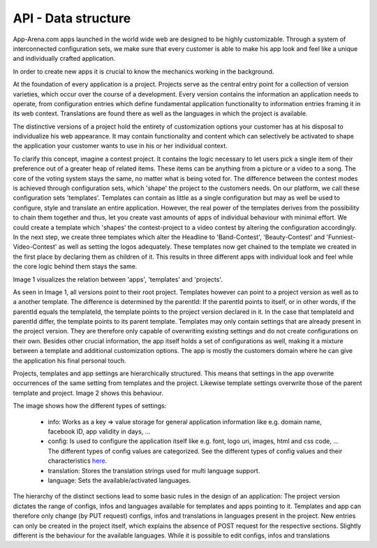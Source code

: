 API - Data structure
====================

App-Arena.com apps launched in the world wide web are designed to be highly customizable. Through a system of interconnected configuration sets,
we make sure that every customer is able to make his app look and feel like a unique and individually crafted application.

In order to create new apps it is crucial to know the mechanics working in the background.

At the foundation of every application is a project. Projects serve as the central entry point for a collection of version varieties, which
occur over the course of a development. Every version contains the information an application needs to operate, from configuration entries which define fundamental
application functionality to information entries framing it in its web context. Translations are found there as well as the languages in which the project
is available.

The distinctive versions of a project hold the entirety of customization options your customer has at his disposal to individualize his web appearance. It may contain
functionality and content which can selectively be activated to shape the application your customer wants to use in his or her individual context.

To clarify this concept, imagine a contest project. It contains the logic necessary to let users pick a single item of their preference out of a greater heap of related items.
These items can be anything from a picture or a video to a song. The core of the voting system stays the same, no matter what is being voted for. The difference between
the contest modes is achieved through configuration sets, which 'shape' the project to the customers needs.
On our platform, we call these configuration sets 'templates'. Templates can contain as little as a single configuration but may as well be used to configure, style and translate
an entire application. However, the real power of the templates derives from the possibility to chain them together and thus, let you create vast amounts of apps of individual
behaviour with minimal effort.
We could create a template which 'shapes' the contest-project to a video contest by altering the configuration accordingly. In the next step, we create three templates
which alter the Headline to 'Band-Contest', 'Beauty-Contest' and 'Funniest-Video-Contest' as well as setting the logos adequately. These templates now get chained to the template we
created in the first place by declaring them as children of it. This results in three different apps with individual look and feel while the core logic behind them stays the same.

Image 1 visualizes the relation between 'apps', 'templates' and 'projects'.

.. image:: images/App_Customization.jpg
    :alt: Image 1

As seen in Image 1, all versions point to their root project. Templates however can point to a project version as well as to a another template. The difference is determined by
the parentId: If the parentId points to itself, or in other words, if the parentId equals the templateId, the template points to the project version declared in it. In the case that
templateId and parentId differ, the template points to its parent template.
Templates may only contain settings that are already present in the project version. They are therefore only capable of overwriting existing settings and do not create configurations on their
own. Besides other crucial information, the app itself holds a set of configurations as well, making it a mixture between a template and additional customization options. The app is mostly
the customers domain where he can give the application his final personal touch.

Projects, templates and app settings are hierarchically structured. This means that settings in the app overwrite occurrences of the same setting from templates and the project. Likewise
template settings overwrite those of the parent template and project. Image 2 shows this behaviour.

.. image:: images/AppTemplateProjectRelation.jpg
    :alt: Image 2

The image shows how the different types of settings:

    - info:         Works as a key => value storage for general application information like e.g. domain name, facebook ID, app validity in days, ...
    - config:       Is used to configure the application itself like e.g. font, logo uri, images, html and css code, ... The different types of config values are categorized. See the different types of config values and their characteristics `here <../api/060-config.html>`_.
    - translation:  Stores the translation strings used for multi language support.
    - language:     Sets the available/activated languages.

The hierarchy of the distinct sections lead to some basic rules in the design of an application:
The project version dictates the range of configs, infos and languages available for templates and apps pointing to it. Templates and app can therefore
only change (by PUT request) configs, infos and translations in languages present in the project. New entries can only be created in the project itself, which explains
the absence of POST request for the respective sections.
Slightly different is the behaviour for the available languages. While it is possible to edit configs, infos and translations





